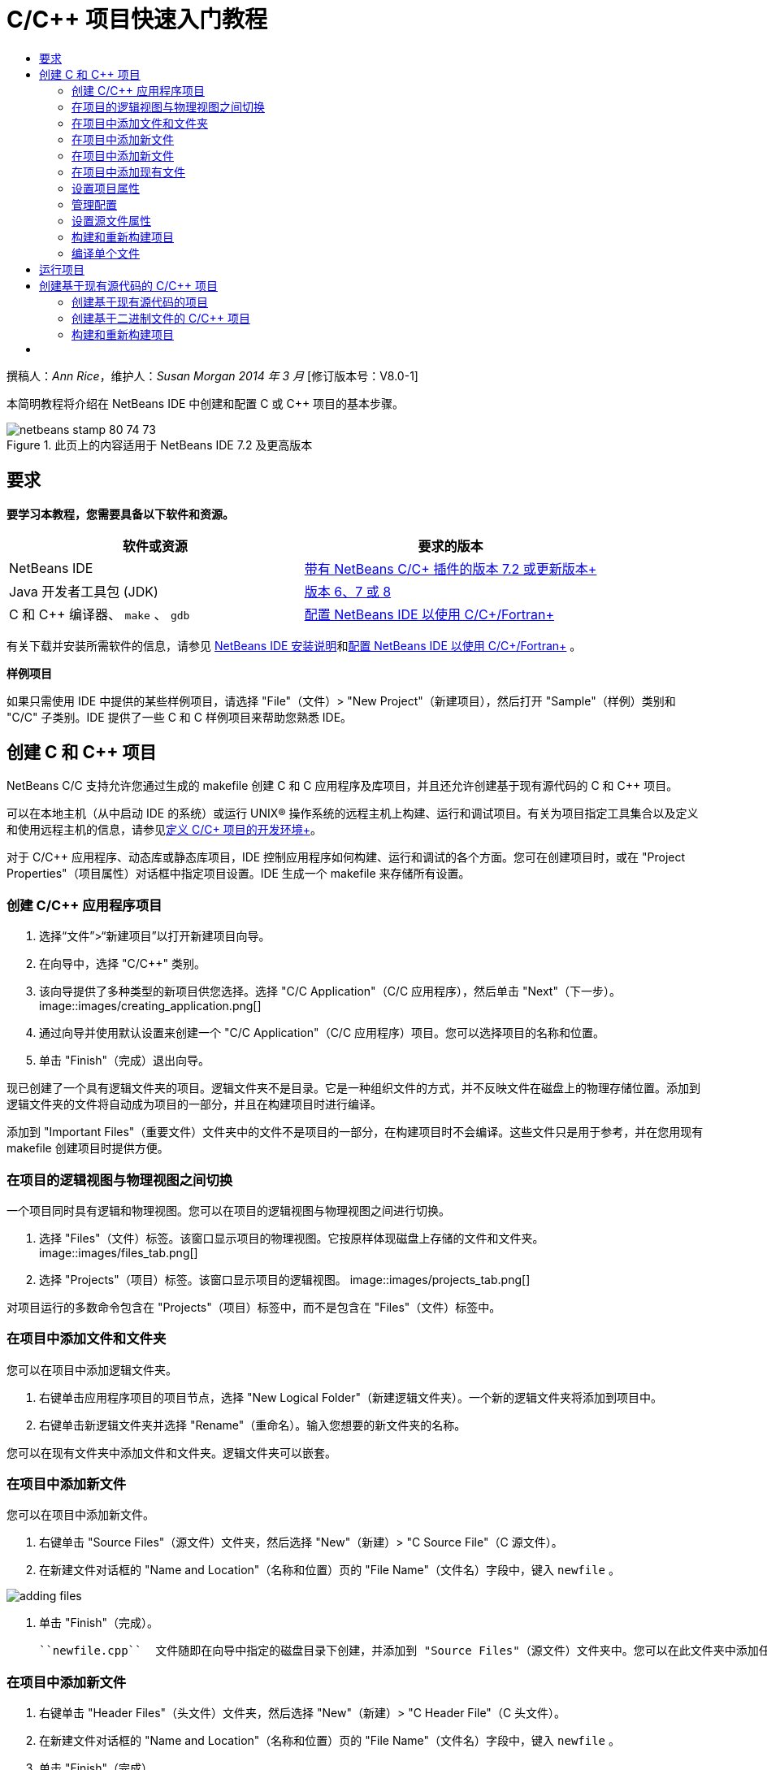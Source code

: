 // 
//     Licensed to the Apache Software Foundation (ASF) under one
//     or more contributor license agreements.  See the NOTICE file
//     distributed with this work for additional information
//     regarding copyright ownership.  The ASF licenses this file
//     to you under the Apache License, Version 2.0 (the
//     "License"); you may not use this file except in compliance
//     with the License.  You may obtain a copy of the License at
// 
//       http://www.apache.org/licenses/LICENSE-2.0
// 
//     Unless required by applicable law or agreed to in writing,
//     software distributed under the License is distributed on an
//     "AS IS" BASIS, WITHOUT WARRANTIES OR CONDITIONS OF ANY
//     KIND, either express or implied.  See the License for the
//     specific language governing permissions and limitations
//     under the License.
//

= C/C++ 项目快速入门教程
:jbake-type: tutorial
:jbake-tags: tutorials 
:jbake-status: published
:icons: font
:syntax: true
:source-highlighter: pygments
:toc: left
:toc-title:
:description: C/C++ 项目快速入门教程 - Apache NetBeans
:keywords: Apache NetBeans, Tutorials, C/C++ 项目快速入门教程

撰稿人：_Ann Rice_，维护人：_Susan Morgan_ 
_2014 年 3 月_ [修订版本号：V8.0-1]

本简明教程将介绍在 NetBeans IDE 中创建和配置 C 或 C++ 项目的基本步骤。


image::images/netbeans-stamp-80-74-73.png[title="此页上的内容适用于 NetBeans IDE 7.2 及更高版本"]



== 要求

*要学习本教程，您需要具备以下软件和资源。*

|===
|软件或资源 |要求的版本 

|NetBeans IDE |link:https://netbeans.org/downloads/index.html[+带有 NetBeans C/C++ 插件的版本 7.2 或更新版本+] 

|Java 开发者工具包 (JDK) |link:http://www.oracle.com/technetwork/java/javase/downloads/index.html[+版本 6、7 或 8+] 

|C 和 C++ 编译器、 ``make`` 、 ``gdb``  |link:../../../community/releases/80/cpp-setup-instructions.html[+配置 NetBeans IDE 以使用 C/C++/Fortran+] 
|===


有关下载并安装所需软件的信息，请参见 link:../../../community/releases/80/install.html[+NetBeans IDE 安装说明+]和link:../../../community/releases/80/cpp-setup-instructions.html[+配置 NetBeans IDE 以使用 C/C++/Fortran+]
。

*样例项目*

如果只需使用 IDE 中提供的某些样例项目，请选择 "File"（文件）> "New Project"（新建项目），然后打开 "Sample"（样例）类别和 "C/C++" 子类别。IDE 提供了一些 C 和 C++ 样例项目来帮助您熟悉 IDE。


== 创建 C 和 C++ 项目

NetBeans C/C++ 支持允许您通过生成的 makefile 创建 C 和 C++ 应用程序及库项目，并且还允许创建基于现有源代码的 C 和 C++ 项目。

可以在本地主机（从中启动 IDE 的系统）或运行 UNIX® 操作系统的远程主机上构建、运行和调试项目。有关为项目指定工具集合以及定义和使用远程主机的信息，请参见link:development-environment.html[+定义 C/C++ 项目的开发环境+]。

对于 C/C++ 应用程序、动态库或静态库项目，IDE 控制应用程序如何构建、运行和调试的各个方面。您可在创建项目时，或在 "Project Properties"（项目属性）对话框中指定项目设置。IDE 生成一个 makefile 来存储所有设置。


=== 创建 C/C++ 应用程序项目

1. 选择“文件”>“新建项目”以打开新建项目向导。
2. 在向导中，选择 "C/C++" 类别。
3. 该向导提供了多种类型的新项目供您选择。选择 "C/C++ Application"（C/C++ 应用程序），然后单击 "Next"（下一步）。 
image::images/creating_application.png[]
4. 通过向导并使用默认设置来创建一个 "C/C++ Application"（C/C++ 应用程序）项目。您可以选择项目的名称和位置。
5. 单击 "Finish"（完成）退出向导。

现已创建了一个具有逻辑文件夹的项目。逻辑文件夹不是目录。它是一种组织文件的方式，并不反映文件在磁盘上的物理存储位置。添加到逻辑文件夹的文件将自动成为项目的一部分，并且在构建项目时进行编译。

添加到 "Important Files"（重要文件）文件夹中的文件不是项目的一部分，在构建项目时不会编译。这些文件只是用于参考，并在您用现有 makefile 创建项目时提供方便。


=== 在项目的逻辑视图与物理视图之间切换

一个项目同时具有逻辑和物理视图。您可以在项目的逻辑视图与物理视图之间进行切换。

1. 选择 "Files"（文件）标签。该窗口显示项目的物理视图。它按原样体现磁盘上存储的文件和文件夹。 
image::images/files_tab.png[]
2. 选择 "Projects"（项目）标签。该窗口显示项目的逻辑视图。 
image::images/projects_tab.png[]

对项目运行的多数命令包含在 "Projects"（项目）标签中，而不是包含在 "Files"（文件）标签中。


=== 在项目中添加文件和文件夹

您可以在项目中添加逻辑文件夹。

1. 右键单击应用程序项目的项目节点，选择 "New Logical Folder"（新建逻辑文件夹）。一个新的逻辑文件夹将添加到项目中。
2. 右键单击新逻辑文件夹并选择 "Rename"（重命名）。输入您想要的新文件夹的名称。

您可以在现有文件夹中添加文件和文件夹。逻辑文件夹可以嵌套。


=== 在项目中添加新文件

您可以在项目中添加新文件。

1. 右键单击 "Source Files"（源文件）文件夹，然后选择 "New"（新建）> "C++ Source File"（C++ 源文件）。
2. 在新建文件对话框的 "Name and Location"（名称和位置）页的 "File Name"（文件名）字段中，键入  ``newfile`` 。 

image::images/adding_files.png[] 

3. 单击 "Finish"（完成）。

 ``newfile.cpp``  文件随即在向导中指定的磁盘目录下创建，并添加到 "Source Files"（源文件）文件夹中。您可以在此文件夹中添加任何类型的文件，而不仅仅是源文件。


=== 在项目中添加新文件

1. 右键单击 "Header Files"（头文件）文件夹，然后选择 "New"（新建）> "C++ Header File"（C++ 头文件）。
2. 在新建文件对话框的 "Name and Location"（名称和位置）页的 "File Name"（文件名）字段中，键入  ``newfile`` 。
3. 单击 "Finish"（完成）。

 ``newfile.h``  文件随即在向导中指定的磁盘目录下创建，并添加到 Header Files 文件夹中。


=== 在项目中添加现有文件

您可以使用两种方法在项目中添加现有文件：

* 右键单击 "Source Files"（源文件）文件夹，然后选择 "Add Existing Item"（添加现有项）。您可以通过 "Select Item"（选择项）对话框定位到磁盘上的现有文件，并将其添加到项目中。
* 右键单击 "Source Files"（源文件）文件夹，然后选择 "Add Existing Items from Folders"（从文件夹中添加现有项）。使用 "Add Files"（添加文件）对话框添加包含现有文件的文件夹。

请不要使用 "New"（新建）菜单项添加现有项。"Name and Location"（名称和位置）面板会提示您该文件已存在。


=== 设置项目属性

创建项目时，每个项目都具有两项配置："Debug"（调试）和 "Release"（发行）。配置是用于项目的设置集合，在您选择某个配置时，可以轻松地一次切换许多设置。用 "Debug"（调试）配置可以构建含调试信息的应用程序版本。使用 "Release"（发行）配置可以构建优化的版本。

"Project Properties"（项目属性）对话框包含了项目的构建和配置信息。要打开 "Project Properties"（项目属性）对话框：

* 右键单击  ``CppApplication_1``  项目的节点，然后选择 "Properties"（属性）。 
image::images/project_properties.png[]

在 "Project Properties"（项目属性）对话框中，您可以修改编译器的设置和其他配置设置，方法是选择左侧面板中的某个节点，然后在右侧面板中修改相应的属性。请选择一些节点和属性值，并观察可以设置的属性。在设置 "General"（常规）属性时，将在项目的所有配置中对这些属性进行设置。设置 "Build"（构建）、"Run"（运行）或 "Debug"（调试）属性时，将在当前选定的配置中设置属性。


=== 管理配置

在 "Project Properties"（项目属性）窗口中更改的属性将存储在当前配置的 makefile 中。您可以编辑默认配置，或者创建新的配置。要创建一个新的配置：

1. 在 "Project Properties"（项目属性）对话框中，单击 "Manage Configurations"（管理配置）按钮。
2. 在 "Configurations"（配置）对话框中，选择一个最符合需求的配置。对于本例，请选择 "Release" 配置并单击 "Duplicate"（复制）按钮。然后单击 "Rename"（重命名）。
3. 在 "Rename"（重命名）对话框中，将此配置重命名为 "PerformanceRelease"。单击 "OK"（确定）。
4. 在 "Configurations"（配置）对话框中，单击 "OK"（确定）。
5. 在左面板中，选择 "C Compiler"（C 编译器）节点。
6. 请注意，在 "Project Properties"（项目属性）对话框的 "Configuration"（配置）下拉列表中，"PerformanceRelease" 配置已选中。
7. 在右侧面板的属性表单中，将 "Development Mode"（开发模式）由 "Release"（发行）更改为 "PerformanceRelease"。单击 "OK"（确定）。

因为您已经创建了一个新的配置，它将使用一组不同的选项来编译应用程序。


=== 设置源文件属性

为 C 或 C++ 项目设置了项目属性后，相关属性将应用于项目中的所有文件。您也可以针对单个文件设置一些属性。

1. 在 "Projects"（项目）标签中右键单击  ``newfile.cpp``  源文件，然后选择 "Properties"（属性）。
2. 单击 "General"（常规）类别，查看是否可以指定其他编译器或工具来构建此文件。您也可以使用相应的复选框从当前选定项目配置的构建中排除此文件。
3. 单击 "C++ Compiler"（C++ 编译器）类别，看看是否可以覆盖项目编译器设置以及此文件的其他属性。
4. 在 "File Properties"（文件属性）对话框中单击 "Cancel"（取消）。


=== 构建和重新构建项目

要构建项目，请执行以下操作：

1. 右键单击项目节点，然后选择 "Build"（构建），随即便会构建项目。构建的输出显示在 "Output"（输出）窗口中。
2. 在主工具栏的配置下拉列表中，将配置由 "Debug" 切换为 "PerformanceRelease"。现在将使用 "PerformanceRelease" 配置构建项目。
3. 右键单击项目节点，然后选择 "Build"（构建），随即便会构建项目。构建的输出显示在 "Output"（输出）窗口中。

要重新构建项目，请执行以下操作：

* 右键单击项目节点，然后选择 "Clean and Build"（清理并构建），以便在删除之前的构建产品之后执行完整的重新构建。
* 右键单击项目节点，然后选择 "Build"（构建），以便执行增量构建。如果尚未更改之前的构建产品的源文件，则会保留这些产品。

通过选择 "Run"（运行）菜单中的操作或使用工具栏按钮，您可以构建、清理或清理并构建项目。项目会根据不同的配置分别保留目标文件和可执行文件，所以不必担心文件在多个配置中发生混淆。


===  编译单个文件

要编译单个源文件：

* 右键单击  ``main.cpp``  文件，然后选择 "Compile File"（编译文件）。仅该文件被编译。

对于 "C/C++ Project With Existing Sources"（基于现有源代码的 C/C++ 项目）类型，不支持编译单个文件。


== 运行项目

要了解如何运行项目，您将用到 IDE 的 ``参数`` 样例项目。 ``参数`` 程序输出命令行参数。在运行该程序之前，您将在当前配置中设置一些参数。然后，您将运行该程序。

创建 ``参数`` 项目，设置参数并运行项目：

1. 选择 "File"（文件）> "New Project"（新建项目）。
2. 在项目向导中，展开 "Samples"（样例）类别。
3. 选择 "C/C++" 子类别，然后选择  ``Arguments`` （参数）项目。单击 "Next"（下一步），然后单击 "Finish"（完成）。
4. 右键单击  ``Arguments_1``  项目节点，然后选择 "Build"（构建）。将构建项目。
5. 右键单击  ``Arguments_1``  项目节点，然后选择 "Properties"（属性）。
6. 在 "Project Properties"（项目属性）对话框中，选择 "Run"（运行）节点。
7. 在 "Run Command"（运行命令）文本字段中，键入 1111 2222 3333。单击 "OK"（确定）。 
image::images/setting_arguments.png[]
8. 右键单击项目节点，然后选择 "Run"（运行）。此时将运行应用程序。参数将显示在 "Output"（输出）窗口中。


== 创建基于现有源代码的 C/C++ 项目

在创建基于现有源代码的 C/C++ 项目时，IDE 将依赖现有的 makefile 来提供如何编译和运行应用程序的指令。

在本练习中，您将下载并安装开源 Loki C++ 库的源文件。Loki 要求构建 Pthreads 库，默认情况下，该库可用于 Linux、Solaris 和 Mac OS X。如果您使用的是 Windows，必须先下载 Pthreads 库，然后才能使用 Loki 源文件创建项目。


=== 创建基于现有源代码的项目

1. 如果在 Windows 上运行 IDE，请从 link:http://sourceware.org/pthreads-win32[+ ``http://sourceware.org/pthreads-win32`` +] 安装 Pthreads 库。

为方便起见，可以link:ftp://sourceware.org/pub/pthreads-win32/pthreads-2005-03-08.exe[+直接从此链接+]下载 pthreads-2005-03-08.exe 安装程序。

将 Pthreads 库解压缩到您的 Windows 用户目录中。

2. 从 link:http://sourceforge.net/projects/loki-lib[+ ``http://sourceforge.net/projects/loki-lib`` +] 下载  ``loki-0.1.7``  库。
3. 将  ``loki-0.1.7``  解压缩到您所选的目录中。
4. 选择“文件”>“新建项目”以打开新建项目向导。
5. 选择 "C/C++" 类别。
6. 选择 "C/C++ Project With Existing Sources"（基于现有源代码的 C/C++ 项目），然后单击 "Next"（下一步）。
7. 在 "Select Mode"（选择模式）页上，单击 "Browse"（浏览）按钮。在 "Select Project Folder"（选择项目文件夹）对话框中，导航至保存  ``loki-0.1.7``  的目录。选择  ``loki-0.1.7``  目录。单击 "Select"（选择）按钮。 

image::images/existing_sources_project1.png[] 

8. 使用默认的配置模式（"Automatic"（自动））。单击 "Finish"（完成）。

此时会在 "Projects"（项目）标签中创建并打开该项目，并且 IDE 会自动运行现有 Makefile 中指定的 "Clean and Build"（清理并构建）操作。此外，还将自动配置该项目以获取代码帮助。

image::images/existing_sources_project2.png[]


=== 创建基于二进制文件的 C/C++ 项目

您可以创建基于现有二进制文件的 C/C++ 项目。

1. 选择 "File"（文件）> "New Project"（新建项目）。
2. 选择 "C/C++" 类别。
3. 选择 "C/C++ Project from Binary File"（基于二进制文件的 C/C++ 项目），然后单击 "Next"（下一步）。
4. 
在新建项目向导的 "Select Binary File"（选择二进制文件）页上，单击 "Browse"（浏览）按钮。在 "Select Binary File"（选择二进制文件）对话框中，导航至要创建项目基于的二进制文件。

将会自动填充所构建二进制文件基于的源文件的根目录。默认情况下，项目中仅包含所构建二进制文件基于的源文件。默认情况下，项目中包含依赖关系。将自动列出项目所需的共享库。

image::images/binary_project.png[]
5. 单击 "Next"（下一步）。
6. 在 "Project Name and Location"（项目名称和位置）页上，可以选择项目的名称和位置。单击 "Finish"（完成）。


=== 构建和重新构建项目

要构建项目，请执行以下操作：

* 右键单击项目的项目节点，然后选择 "Build"（构建）。

要重新构建项目：

* 右键单击项目的项目节点，然后选择 "Clean and Build"（清理并构建）。


== [[后续步骤]] 

请参见link:navigating-editing.html[+编辑和导航 C/C++ 源文件+]，该教程介绍了如何使用 NetBeans IDE 中的高级导航和编辑功能来查看和修改源代码。

有关在 NetBeans IDE 中使用 C/C++/Fortran 进行开发的更多文章，请参阅 link:https://netbeans.org/kb/trails/cnd.html[+C/C++ 学习资源+]。

link:mailto:users@cnd.netbeans.org?subject=Feedback:%20C/C++%20Projects%20Quick%20Start%20-%20NetBeans%20IDE%207.4%20Tutorial[+发送有关此教程的反馈意见+]

